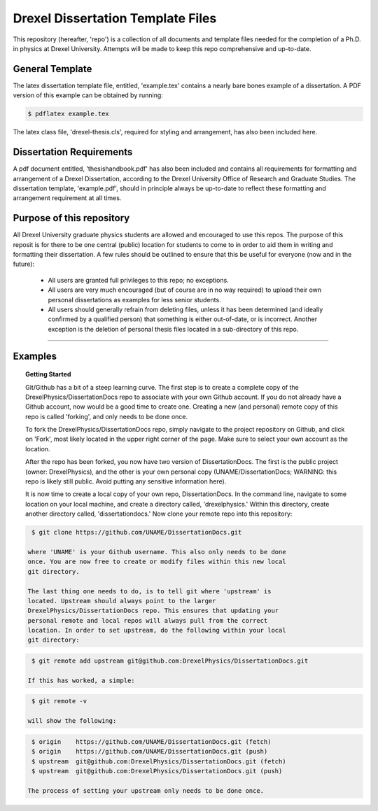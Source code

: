 ========================
Drexel Dissertation Template Files
========================

This repository (hereafter, 'repo') is a collection of all documents
and template files needed for the completion of a Ph.D. in physics at
Drexel University. Attempts will be made to keep this repo
comprehensive and up-to-date.

General Template
----------------

The latex dissertation template file, entitled, 'example.tex' contains
a nearly bare bones example of a dissertation. A PDF version of this
example can be obtained by running:

.. code-block:: bash

    $ pdflatex example.tex

The latex class file, 'drexel-thesis.cls', required for styling and
arrangement, has also been included here.

Dissertation Requirements
-------------------------

A pdf document entitled, 'thesishandbook.pdf' has also been included
and contains all requirements for formatting and arrangement of
a Drexel Dissertation, according to the Drexel University Office of
Research and Graduate Studies. The dissertation template,
'example.pdf', should in principle always be up-to-date to reflect
these formatting and arrangement requirement at all times.

Purpose of this repository
--------------------------

All Drexel University graduate physics students are allowed and
encouraged to use this repos. The purpose of this reposit is for there
to be one central (public) location for students to come to in order
to aid them in writing and formatting their dissertation. A few rules
should be outlined to ensure that this be useful for everyone (now and
in the future):

  * All users are granted full privileges to this repo; no exceptions.
  * All users are very much encouraged (but of course are in no way required) to upload their own personal dissertations as examples for less senior students.
  * All users should generally refrain from deleting files, unless it has been determined (and ideally confirmed by a qualified person) that something is either out-of-date, or is incorrect. Another exception is the deletion of personal thesis files located in a sub-directory of this repo.

---------

Examples
--------

.. topic:: Getting Started

   Git/Github has a bit of a steep learning curve. The first step is to
   create a complete copy of the DrexelPhysics/DissertationDocs
   repo to associate with your own Github account. If you do not already
   have a Github account, now would be a good time to create one. 
   Creating a new (and personal) remote copy of this repo is called
   'forking', and only needs to be done once.

   To fork the DrexelPhysics/DissertationDocs repo, simply navigate to
   the project repository on Github, and click on 'Fork', most likely
   located in the upper right corner of the page. Make sure to select
   your own account as the location.

   After the repo has been forked, you now have two version of
   DissertationDocs. The first is the public project (owner:
   DrexelPhysics), and the other is your own personal copy
   (UNAME/DissertationDocs; WARNING: this repo is likely still
   public. Avoid putting any sensitive information here).  

   It is now time to create a local copy of your own repo,
   DissertationDocs. In the command line, navigate to some location 
   on your local machine, and create a directory called, 'drexelphysics.'
   Within this directory, create another directory called,
   'dissertationdocs.' Now clone your remote repo into this repository:

.. code-block:: bash

    $ git clone https://github.com/UNAME/DissertationDocs.git

   where 'UNAME' is your Github username. This also only needs to be done
   once. You are now free to create or modify files within this new local
   git directory.

   The last thing one needs to do, is to tell git where 'upstream' is
   located. Upstream should always point to the larger
   DrexelPhysics/DissertationDocs repo. This ensures that updating your
   personal remote and local repos will always pull from the correct
   location. In order to set upstream, do the following within your local
   git directory:

.. code-block:: bash

    $ git remote add upstream git@github.com:DrexelPhysics/DissertationDocs.git

   If this has worked, a simple:

.. code-block:: bash

    $ git remote -v

   will show the following: 

.. code-block:: bash

    $ origin	https://github.com/UNAME/DissertationDocs.git (fetch)
    $ origin	https://github.com/UNAME/DissertationDocs.git (push)
    $ upstream	git@github.com:DrexelPhysics/DissertationDocs.git (fetch)
    $ upstream	git@github.com:DrexelPhysics/DissertationDocs.git (push)

   The process of setting your upstream only needs to be done once.

.. topic:: Making changes to files, and updating your own local and remote repos

.. topic:: Pushing changes upstream
